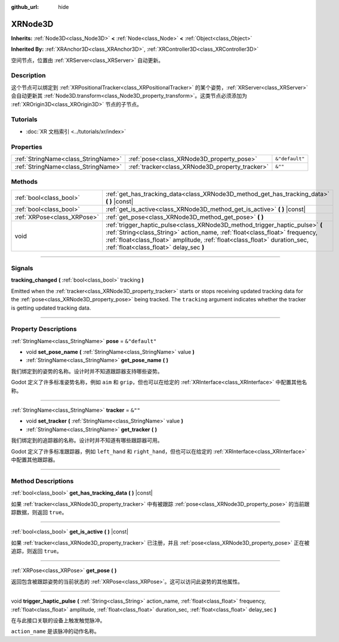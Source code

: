 :github_url: hide

.. DO NOT EDIT THIS FILE!!!
.. Generated automatically from Godot engine sources.
.. Generator: https://github.com/godotengine/godot/tree/master/doc/tools/make_rst.py.
.. XML source: https://github.com/godotengine/godot/tree/master/doc/classes/XRNode3D.xml.

.. _class_XRNode3D:

XRNode3D
========

**Inherits:** :ref:`Node3D<class_Node3D>` **<** :ref:`Node<class_Node>` **<** :ref:`Object<class_Object>`

**Inherited By:** :ref:`XRAnchor3D<class_XRAnchor3D>`, :ref:`XRController3D<class_XRController3D>`

空间节点，位置由 :ref:`XRServer<class_XRServer>` 自动更新。

.. rst-class:: classref-introduction-group

Description
-----------

这个节点可以绑定到 :ref:`XRPositionalTracker<class_XRPositionalTracker>` 的某个姿势，\ :ref:`XRServer<class_XRServer>` 会自动更新其 :ref:`Node3D.transform<class_Node3D_property_transform>`\ 。这类节点必须添加为 :ref:`XROrigin3D<class_XROrigin3D>` 节点的子节点。

.. rst-class:: classref-introduction-group

Tutorials
---------

- :doc:`XR 文档索引 <../tutorials/xr/index>`

.. rst-class:: classref-reftable-group

Properties
----------

.. table::
   :widths: auto

   +-------------------------------------+-------------------------------------------------+----------------+
   | :ref:`StringName<class_StringName>` | :ref:`pose<class_XRNode3D_property_pose>`       | ``&"default"`` |
   +-------------------------------------+-------------------------------------------------+----------------+
   | :ref:`StringName<class_StringName>` | :ref:`tracker<class_XRNode3D_property_tracker>` | ``&""``        |
   +-------------------------------------+-------------------------------------------------+----------------+

.. rst-class:: classref-reftable-group

Methods
-------

.. table::
   :widths: auto

   +-----------------------------+------------------------------------------------------------------------------------------------------------------------------------------------------------------------------------------------------------------------------------------------------------------------------------+
   | :ref:`bool<class_bool>`     | :ref:`get_has_tracking_data<class_XRNode3D_method_get_has_tracking_data>` **(** **)** |const|                                                                                                                                                                                      |
   +-----------------------------+------------------------------------------------------------------------------------------------------------------------------------------------------------------------------------------------------------------------------------------------------------------------------------+
   | :ref:`bool<class_bool>`     | :ref:`get_is_active<class_XRNode3D_method_get_is_active>` **(** **)** |const|                                                                                                                                                                                                      |
   +-----------------------------+------------------------------------------------------------------------------------------------------------------------------------------------------------------------------------------------------------------------------------------------------------------------------------+
   | :ref:`XRPose<class_XRPose>` | :ref:`get_pose<class_XRNode3D_method_get_pose>` **(** **)**                                                                                                                                                                                                                        |
   +-----------------------------+------------------------------------------------------------------------------------------------------------------------------------------------------------------------------------------------------------------------------------------------------------------------------------+
   | void                        | :ref:`trigger_haptic_pulse<class_XRNode3D_method_trigger_haptic_pulse>` **(** :ref:`String<class_String>` action_name, :ref:`float<class_float>` frequency, :ref:`float<class_float>` amplitude, :ref:`float<class_float>` duration_sec, :ref:`float<class_float>` delay_sec **)** |
   +-----------------------------+------------------------------------------------------------------------------------------------------------------------------------------------------------------------------------------------------------------------------------------------------------------------------------+

.. rst-class:: classref-section-separator

----

.. rst-class:: classref-descriptions-group

Signals
-------

.. _class_XRNode3D_signal_tracking_changed:

.. rst-class:: classref-signal

**tracking_changed** **(** :ref:`bool<class_bool>` tracking **)**

Emitted when the :ref:`tracker<class_XRNode3D_property_tracker>` starts or stops receiving updated tracking data for the :ref:`pose<class_XRNode3D_property_pose>` being tracked. The ``tracking`` argument indicates whether the tracker is getting updated tracking data.

.. rst-class:: classref-section-separator

----

.. rst-class:: classref-descriptions-group

Property Descriptions
---------------------

.. _class_XRNode3D_property_pose:

.. rst-class:: classref-property

:ref:`StringName<class_StringName>` **pose** = ``&"default"``

.. rst-class:: classref-property-setget

- void **set_pose_name** **(** :ref:`StringName<class_StringName>` value **)**
- :ref:`StringName<class_StringName>` **get_pose_name** **(** **)**

我们绑定到的姿势的名称。设计时并不知道跟踪器支持哪些姿势。

Godot 定义了许多标准姿势名称，例如 ``aim`` 和 ``grip``\ ，但也可以在给定的 :ref:`XRInterface<class_XRInterface>` 中配置其他名称。

.. rst-class:: classref-item-separator

----

.. _class_XRNode3D_property_tracker:

.. rst-class:: classref-property

:ref:`StringName<class_StringName>` **tracker** = ``&""``

.. rst-class:: classref-property-setget

- void **set_tracker** **(** :ref:`StringName<class_StringName>` value **)**
- :ref:`StringName<class_StringName>` **get_tracker** **(** **)**

我们绑定到的追踪器的名称。设计时并不知道有哪些跟踪器可用。

Godot 定义了许多标准跟踪器，例如 ``left_hand`` 和 ``right_hand``\ ，但也可以在给定的 :ref:`XRInterface<class_XRInterface>` 中配置其他跟踪器。

.. rst-class:: classref-section-separator

----

.. rst-class:: classref-descriptions-group

Method Descriptions
-------------------

.. _class_XRNode3D_method_get_has_tracking_data:

.. rst-class:: classref-method

:ref:`bool<class_bool>` **get_has_tracking_data** **(** **)** |const|

如果 :ref:`tracker<class_XRNode3D_property_tracker>` 中有被跟踪 :ref:`pose<class_XRNode3D_property_pose>` 的当前跟踪数据，则返回 ``true``\ 。

.. rst-class:: classref-item-separator

----

.. _class_XRNode3D_method_get_is_active:

.. rst-class:: classref-method

:ref:`bool<class_bool>` **get_is_active** **(** **)** |const|

如果 :ref:`tracker<class_XRNode3D_property_tracker>` 已注册，并且 :ref:`pose<class_XRNode3D_property_pose>` 正在被追踪，则返回 ``true``\ 。

.. rst-class:: classref-item-separator

----

.. _class_XRNode3D_method_get_pose:

.. rst-class:: classref-method

:ref:`XRPose<class_XRPose>` **get_pose** **(** **)**

返回包含被跟踪姿势的当前状态的 :ref:`XRPose<class_XRPose>`\ 。这可以访问此姿势的其他属性。

.. rst-class:: classref-item-separator

----

.. _class_XRNode3D_method_trigger_haptic_pulse:

.. rst-class:: classref-method

void **trigger_haptic_pulse** **(** :ref:`String<class_String>` action_name, :ref:`float<class_float>` frequency, :ref:`float<class_float>` amplitude, :ref:`float<class_float>` duration_sec, :ref:`float<class_float>` delay_sec **)**

在与此接口关联的设备上触发触觉脉冲。

\ ``action_name`` 是该脉冲的动作名称。

.. |virtual| replace:: :abbr:`virtual (This method should typically be overridden by the user to have any effect.)`
.. |const| replace:: :abbr:`const (This method has no side effects. It doesn't modify any of the instance's member variables.)`
.. |vararg| replace:: :abbr:`vararg (This method accepts any number of arguments after the ones described here.)`
.. |constructor| replace:: :abbr:`constructor (This method is used to construct a type.)`
.. |static| replace:: :abbr:`static (This method doesn't need an instance to be called, so it can be called directly using the class name.)`
.. |operator| replace:: :abbr:`operator (This method describes a valid operator to use with this type as left-hand operand.)`
.. |bitfield| replace:: :abbr:`BitField (This value is an integer composed as a bitmask of the following flags.)`
